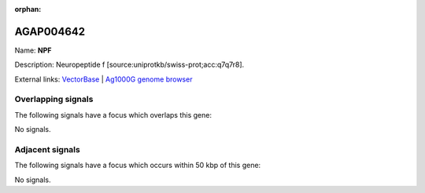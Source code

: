 :orphan:

AGAP004642
=============



Name: **NPF**

Description: Neuropeptide f [source:uniprotkb/swiss-prot;acc:q7q7r8].

External links:
`VectorBase <https://www.vectorbase.org/Anopheles_gambiae/Gene/Summary?g=AGAP004642>`_ |
`Ag1000G genome browser <https://www.malariagen.net/apps/ag1000g/phase1-AR3/index.html?genome_region=2R:58869335-58892774#genomebrowser>`_

Overlapping signals
-------------------

The following signals have a focus which overlaps this gene:



No signals.



Adjacent signals
----------------

The following signals have a focus which occurs within 50 kbp of this gene:



No signals.



